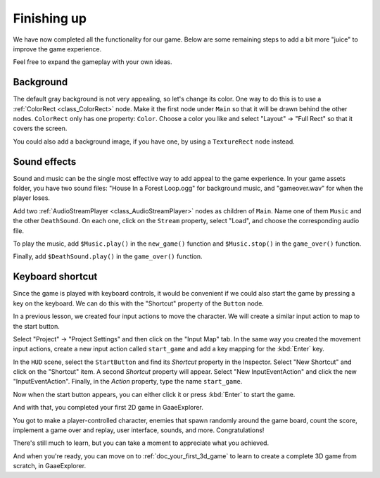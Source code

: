 .. _doc_your_first_2d_game_finishing_up:

Finishing up
============

We have now completed all the functionality for our game. Below are some
remaining steps to add a bit more "juice" to improve the game experience.

Feel free to expand the gameplay with your own ideas.

Background
~~~~~~~~~~

The default gray background is not very appealing, so let's change its color.
One way to do this is to use a :ref:`ColorRect <class_ColorRect>` node. Make it
the first node under ``Main`` so that it will be drawn behind the other nodes.
``ColorRect`` only has one property: ``Color``. Choose a color you like and
select "Layout" -> "Full Rect" so that it covers the screen.

You could also add a background image, if you have one, by using a
``TextureRect`` node instead.

Sound effects
~~~~~~~~~~~~~

Sound and music can be the single most effective way to add appeal to the game
experience. In your game assets folder, you have two sound files: "House In a
Forest Loop.ogg" for background music, and "gameover.wav" for when the player
loses.

Add two :ref:`AudioStreamPlayer <class_AudioStreamPlayer>` nodes as children of
``Main``. Name one of them ``Music`` and the other ``DeathSound``. On each one,
click on the ``Stream`` property, select "Load", and choose the corresponding
audio file.

To play the music, add ``$Music.play()`` in the ``new_game()`` function and
``$Music.stop()`` in the ``game_over()`` function.

Finally, add ``$DeathSound.play()`` in the ``game_over()`` function.

Keyboard shortcut
~~~~~~~~~~~~~~~~~

Since the game is played with keyboard controls, it would be convenient if we
could also start the game by pressing a key on the keyboard. We can do this with
the "Shortcut" property of the ``Button`` node.

In a previous lesson, we created four input actions to move the character. We
will create a similar input action to map to the start button.

Select "Project" -> "Project Settings" and then click on the "Input Map"
tab. In the same way you created the movement input actions, create a new
input action called ``start_game`` and add a key mapping for the :kbd:`Enter`
key.

In the ``HUD`` scene, select the ``StartButton`` and find its *Shortcut*
property in the Inspector. Select "New Shortcut" and click on the "Shortcut"
item. A second *Shortcut* property will appear. Select "New InputEventAction"
and click the new "InputEventAction". Finally, in the *Action* property, type
the name ``start_game``.

.. image:: img/start_button_shortcut.png

Now when the start button appears, you can either click it or press :kbd:`Enter`
to start the game.

And with that, you completed your first 2D game in GaaeExplorer.

.. image:: img/dodge_preview.gif

You got to make a player-controlled character, enemies that spawn randomly
around the game board, count the score, implement a game over and replay, user
interface, sounds, and more. Congratulations!

There's still much to learn, but you can take a moment to appreciate what you
achieved.

And when you're ready, you can move on to :ref:`doc_your_first_3d_game` to learn
to create a complete 3D game from scratch, in GaaeExplorer.
